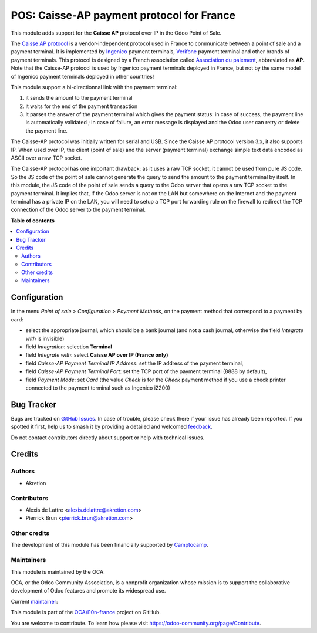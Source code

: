 ==========================================
POS: Caisse-AP payment protocol for France
==========================================

.. 
   !!!!!!!!!!!!!!!!!!!!!!!!!!!!!!!!!!!!!!!!!!!!!!!!!!!!
   !! This file is generated by oca-gen-addon-readme !!
   !! changes will be overwritten.                   !!
   !!!!!!!!!!!!!!!!!!!!!!!!!!!!!!!!!!!!!!!!!!!!!!!!!!!!
   !! source digest: sha256:c1df48a627d9e1baf4de3fb7d60b69e658cff296af8e010a21da2ad00cc838b5
   !!!!!!!!!!!!!!!!!!!!!!!!!!!!!!!!!!!!!!!!!!!!!!!!!!!!

.. |badge1| image:: https://img.shields.io/badge/maturity-Beta-yellow.png
    :target: https://odoo-community.org/page/development-status
    :alt: Beta
.. |badge2| image:: https://img.shields.io/badge/licence-AGPL--3-blue.png
    :target: http://www.gnu.org/licenses/agpl-3.0-standalone.html
    :alt: License: AGPL-3
.. |badge3| image:: https://img.shields.io/badge/github-OCA%2Fl10n--france-lightgray.png?logo=github
    :target: https://github.com/OCA/l10n-france/tree/18.0/l10n_fr_pos_caisse_ap_ip
    :alt: OCA/l10n-france
.. |badge4| image:: https://img.shields.io/badge/weblate-Translate%20me-F47D42.png
    :target: https://translation.odoo-community.org/projects/l10n-france-18-0/l10n-france-18-0-l10n_fr_pos_caisse_ap_ip
    :alt: Translate me on Weblate
.. |badge5| image:: https://img.shields.io/badge/runboat-Try%20me-875A7B.png
    :target: https://runboat.odoo-community.org/builds?repo=OCA/l10n-france&target_branch=18.0
    :alt: Try me on Runboat

|badge1| |badge2| |badge3| |badge4| |badge5|

This module adds support for the **Caisse AP** protocol over IP in the
Odoo Point of Sale.

The `Caisse AP
protocol <https://associationdupaiement.fr/protocoles/protocole-caisse/>`__
is a vendor-independent protocol used in France to communicate between a
point of sale and a payment terminal. It is implemented by
`Ingenico <https://ingenico.com/fr/produits-et-services/terminaux-de-paiement>`__
payment terminals, `Verifone <https://www.verifone.com/>`__ payment
terminal and other brands of payment terminals. This protocol is
designed by a French association called `Association du
paiement <https://associationdupaiement.fr/>`__, abbreviated as **AP**.
Note that the Caisse-AP protocol is used by Ingenico payment terminals
deployed in France, but not by the same model of Ingenico payment
terminals deployed in other countries!

This module support a bi-directionnal link with the payment terminal:

1. it sends the amount to the payment terminal
2. it waits for the end of the payment transaction
3. it parses the answer of the payment terminal which gives the payment
   status: in case of success, the payment line is automatically
   validated ; in case of failure, an error message is displayed and the
   Odoo user can retry or delete the payment line.

The Caisse-AP protocol was initially written for serial and USB. Since
the Caisse AP protocol version 3.x, it also supports IP. When used over
IP, the client (point of sale) and the server (payment terminal)
exchange simple text data encoded as ASCII over a raw TCP socket.

The Caisse-AP protocol has one important drawback: as it uses a raw TCP
socket, it cannot be used from pure JS code. So the JS code of the point
of sale cannot generate the query to send the amount to the payment
terminal by itself. In this module, the JS code of the point of sale
sends a query to the Odoo server that opens a raw TCP socket to the
payment terminal. It implies that, if the Odoo server is not on the LAN
but somewhere on the Internet and the payment terminal has a private IP
on the LAN, you will need to setup a TCP port forwarding rule on the
firewall to redirect the TCP connection of the Odoo server to the
payment terminal.

**Table of contents**

.. contents::
   :local:

Configuration
=============

In the menu *Point of sale > Configuration > Payment Methods*, on the
payment method that correspond to a payment by card:

- select the appropriate journal, which should be a bank journal (and
  not a cash journal, otherwise the field *Integrate with* is invisible)
- field *Integration*: selection **Terminal**
- field *Integrate with*: select **Caisse AP over IP (France only)**
- field *Caisse-AP Payment Terminal IP Address*: set the IP address of
  the payment terminal,
- field *Caisse-AP Payment Terminal Port*: set the TCP port of the
  payment terminal (8888 by default),
- field *Payment Mode*: set *Card* (the value *Check* is for the *Check*
  payment method if you use a check printer connected to the payment
  terminal such as Ingenico i2200)

Bug Tracker
===========

Bugs are tracked on `GitHub Issues <https://github.com/OCA/l10n-france/issues>`_.
In case of trouble, please check there if your issue has already been reported.
If you spotted it first, help us to smash it by providing a detailed and welcomed
`feedback <https://github.com/OCA/l10n-france/issues/new?body=module:%20l10n_fr_pos_caisse_ap_ip%0Aversion:%2018.0%0A%0A**Steps%20to%20reproduce**%0A-%20...%0A%0A**Current%20behavior**%0A%0A**Expected%20behavior**>`_.

Do not contact contributors directly about support or help with technical issues.

Credits
=======

Authors
-------

* Akretion

Contributors
------------

- Alexis de Lattre <alexis.delattre@akretion.com>
- Pierrick Brun <pierrick.brun@akretion.com>

Other credits
-------------

The development of this module has been financially supported by
`Camptocamp <https://www.camptocamp.com/>`__.

Maintainers
-----------

This module is maintained by the OCA.

.. image:: https://odoo-community.org/logo.png
   :alt: Odoo Community Association
   :target: https://odoo-community.org

OCA, or the Odoo Community Association, is a nonprofit organization whose
mission is to support the collaborative development of Odoo features and
promote its widespread use.

.. |maintainer-alexis-via| image:: https://github.com/alexis-via.png?size=40px
    :target: https://github.com/alexis-via
    :alt: alexis-via

Current `maintainer <https://odoo-community.org/page/maintainer-role>`__:

|maintainer-alexis-via| 

This module is part of the `OCA/l10n-france <https://github.com/OCA/l10n-france/tree/18.0/l10n_fr_pos_caisse_ap_ip>`_ project on GitHub.

You are welcome to contribute. To learn how please visit https://odoo-community.org/page/Contribute.
